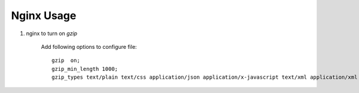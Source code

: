 ***********
Nginx Usage
***********

#. nginx to turn on `gzip`
   
    Add following options to configure file::

        gzip  on;
        gzip_min_length 1000;
        gzip_types text/plain text/css application/json application/x-javascript text/xml application/xml application/xml+rss text/javascript application/octet-stream application/javascript;
